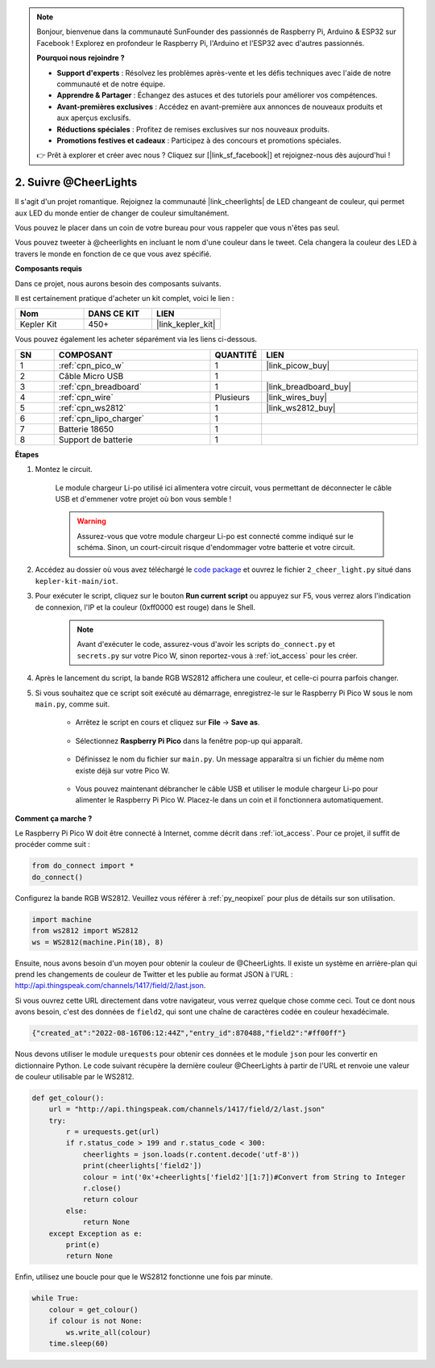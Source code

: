 .. note::

    Bonjour, bienvenue dans la communauté SunFounder des passionnés de Raspberry Pi, Arduino & ESP32 sur Facebook ! Explorez en profondeur le Raspberry Pi, l'Arduino et l'ESP32 avec d'autres passionnés.

    **Pourquoi nous rejoindre ?**

    - **Support d'experts** : Résolvez les problèmes après-vente et les défis techniques avec l'aide de notre communauté et de notre équipe.
    - **Apprendre & Partager** : Échangez des astuces et des tutoriels pour améliorer vos compétences.
    - **Avant-premières exclusives** : Accédez en avant-première aux annonces de nouveaux produits et aux aperçus exclusifs.
    - **Réductions spéciales** : Profitez de remises exclusives sur nos nouveaux produits.
    - **Promotions festives et cadeaux** : Participez à des concours et promotions spéciales.

    👉 Prêt à explorer et créer avec nous ? Cliquez sur [|link_sf_facebook|] et rejoignez-nous dès aujourd'hui !

2. Suivre @CheerLights
=======================================

Il s'agit d'un projet romantique. Rejoignez la communauté |link_cheerlights| de LED changeant de couleur, qui permet aux LED du monde entier de changer de couleur simultanément.

Vous pouvez le placer dans un coin de votre bureau pour vous rappeler que vous n'êtes pas seul.

Vous pouvez tweeter à @cheerlights en incluant le nom d'une couleur dans le tweet. Cela changera la couleur des LED à travers le monde en fonction de ce que vous avez spécifié.

**Composants requis**

Dans ce projet, nous aurons besoin des composants suivants.

Il est certainement pratique d'acheter un kit complet, voici le lien :

.. list-table::
    :widths: 20 20 20
    :header-rows: 1

    *   - Nom	
        - DANS CE KIT
        - LIEN
    *   - Kepler Kit	
        - 450+
        - |link_kepler_kit|

Vous pouvez également les acheter séparément via les liens ci-dessous.

.. list-table::
    :widths: 5 20 5 20
    :header-rows: 1

    *   - SN
        - COMPOSANT	
        - QUANTITÉ
        - LIEN

    *   - 1
        - :ref:`cpn_pico_w`
        - 1
        - |link_picow_buy|
    *   - 2
        - Câble Micro USB
        - 1
        - 
    *   - 3
        - :ref:`cpn_breadboard`
        - 1
        - |link_breadboard_buy|
    *   - 4
        - :ref:`cpn_wire`
        - Plusieurs
        - |link_wires_buy|
    *   - 5
        - :ref:`cpn_ws2812`
        - 1
        - |link_ws2812_buy|
    *   - 6
        - :ref:`cpn_lipo_charger`
        - 1
        -  
    *   - 7
        - Batterie 18650
        - 1
        -  
    *   - 8
        - Support de batterie
        - 1
        -  

**Étapes**

#. Montez le circuit.

    Le module chargeur Li-po utilisé ici alimentera votre circuit, vous permettant de déconnecter le câble USB et d'emmener votre projet où bon vous semble !

    .. warning:: 
        
        Assurez-vous que votre module chargeur Li-po est connecté comme indiqué sur le schéma. Sinon, un court-circuit risque d'endommager votre batterie et votre circuit.

    .. image:: img/wiring/2.cheerlights_bb.png
        :width: 800



#. Accédez au dossier où vous avez téléchargé le `code package <https://github.com/sunfounder/kepler-kit/archive/refs/heads/main.zip>`_ et ouvrez le fichier ``2_cheer_light.py`` situé dans ``kepler-kit-main/iot``.

#. Pour exécuter le script, cliquez sur le bouton **Run current script** ou appuyez sur F5, vous verrez alors l'indication de connexion, l'IP et la couleur (0xff0000 est rouge) dans le Shell.

    .. note::

        Avant d'exécuter le code, assurez-vous d'avoir les scripts ``do_connect.py`` et ``secrets.py`` sur votre Pico W, sinon reportez-vous à :ref:`iot_access` pour les créer.

    .. image:: img/2_cheerlight1.png


#. Après le lancement du script, la bande RGB WS2812 affichera une couleur, et celle-ci pourra parfois changer.

#. Si vous souhaitez que ce script soit exécuté au démarrage, enregistrez-le sur le Raspberry Pi Pico W sous le nom ``main.py``, comme suit.

    * Arrêtez le script en cours et cliquez sur **File** -> **Save as**.

        .. image:: img/2_cheerlight2.png

    * Sélectionnez **Raspberry Pi Pico** dans la fenêtre pop-up qui apparaît.

        .. image:: img/2_cheerlight3.png

    * Définissez le nom du fichier sur ``main.py``. Un message apparaîtra si un fichier du même nom existe déjà sur votre Pico W.

        .. image:: img/2_cheerlight4.png
    
    * Vous pouvez maintenant débrancher le câble USB et utiliser le module chargeur Li-po pour alimenter le Raspberry Pi Pico W. Placez-le dans un coin et il fonctionnera automatiquement.


**Comment ça marche ?**

Le Raspberry Pi Pico W doit être connecté à Internet, comme décrit dans :ref:`iot_access`. Pour ce projet, il suffit de procéder comme suit :

.. code-block:: python

    from do_connect import *
    do_connect()

Configurez la bande RGB WS2812. Veuillez vous référer à :ref:`py_neopixel` pour plus de détails sur son utilisation.

.. code-block:: python

    import machine
    from ws2812 import WS2812
    ws = WS2812(machine.Pin(18), 8)

Ensuite, nous avons besoin d'un moyen pour obtenir la couleur de @CheerLights. Il existe un système en arrière-plan qui prend les changements de couleur de Twitter
et les publie au format JSON à l'URL : http://api.thingspeak.com/channels/1417/field/2/last.json.

Si vous ouvrez cette URL directement dans votre navigateur, vous verrez quelque chose comme ceci. Tout ce dont nous avons besoin, c'est des données de ``field2``, qui sont une chaîne de caractères codée en couleur hexadécimale.

.. code-block:: 

    {"created_at":"2022-08-16T06:12:44Z","entry_id":870488,"field2":"#ff00ff"}

Nous devons utiliser le module ``urequests`` pour obtenir ces données et le module ``json`` pour les convertir en dictionnaire Python.
Le code suivant récupère la dernière couleur @CheerLights à partir de l'URL et renvoie une valeur de couleur utilisable par le WS2812.

.. code-block:: python

    def get_colour():
        url = "http://api.thingspeak.com/channels/1417/field/2/last.json"
        try:
            r = urequests.get(url)
            if r.status_code > 199 and r.status_code < 300:
                cheerlights = json.loads(r.content.decode('utf-8'))
                print(cheerlights['field2'])
                colour = int('0x'+cheerlights['field2'][1:7])#Convert from String to Integer
                r.close()
                return colour
            else:
                return None
        except Exception as e:
            print(e)
            return None

Enfin, utilisez une boucle pour que le WS2812 fonctionne une fois par minute.

.. code-block:: python

    while True:
        colour = get_colour()
        if colour is not None:
            ws.write_all(colour)
        time.sleep(60)

